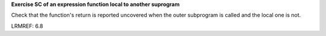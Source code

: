 **Exercise SC of an expression function local to another suprogram**

Check that the function's return is reported uncovered when the
outer subprogram is called and the local one is not.

LRMREF: 6.8
